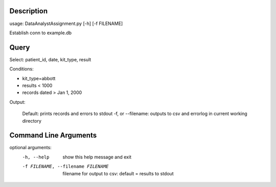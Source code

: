 ===========
Description
===========

usage: DataAnalystAssignment.py [-h] [-f FILENAME]

Establish conn to example.db

======
Query
======

Select: patient_id, date, kit_type, result

Conditions:

* kit_type=abbott
* results < 1000
* records dated > Jan 1, 2000

Output:

	Default:  prints records and errors to stdout
	-f, or --filename: outputs to csv and errorlog in current working directory

======================
Command Line Arguments
======================

optional arguments:
  -h, --help            show this help message and exit
  -f FILENAME, --filename FILENAME
                        filename for output to csv: default = results to
                        stdout
